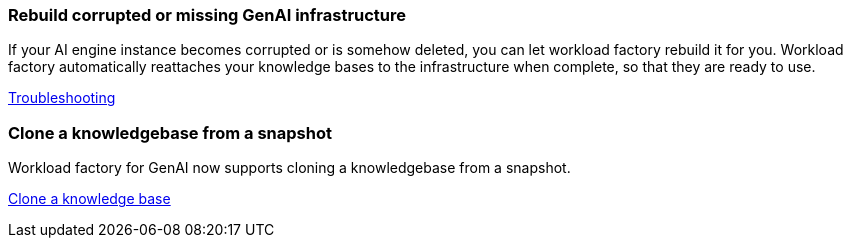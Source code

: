 === Rebuild corrupted or missing GenAI infrastructure

If your AI engine instance becomes corrupted or is somehow deleted, you can let workload factory rebuild it for you. Workload factory automatically reattaches your knowledge bases to the infrastructure when complete, so that they are ready to use.

link:https://docs.netapp.com/us-en/workload-genai/troubleshooting.html[Troubleshooting]

=== Clone a knowledgebase from a snapshot
Workload factory for GenAI now supports cloning a knowledgebase from a snapshot.


link:https://docs.netapp.com/us-en/workload-genai/manage-knowledgebase.html#clone-a-knowledge-base[Clone a knowledge base]
